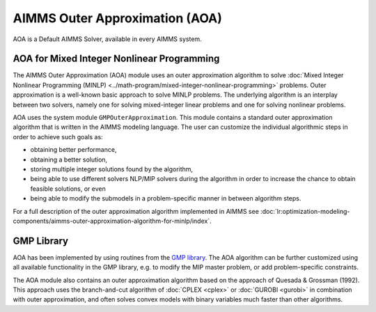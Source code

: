 AIMMS Outer Approximation (AOA)
=================================

AOA is a Default AIMMS Solver, available in every AIMMS system.

AOA for Mixed Integer Nonlinear Programming
--------------------------------------------
The AIMMS Outer Approximation (AOA) module uses an outer approximation algorithm to solve :doc:`Mixed Integer Nonlinear Programming (MINLP) <../math-program/mixed-integer-nonlinear-programming>` problems. Outer approximation is a well-known basic approach to solve MINLP problems. The underlying algorithm is an interplay between two solvers, namely one for solving mixed-integer linear problems and one for solving nonlinear problems.

AOA uses the system module ``GMPOuterApproximation``. This module contains a standard outer approximation algorithm that is written in the AIMMS modeling language. The user can customize the individual algorithmic steps in order to achieve such goals as:

* obtaining better performance,
* obtaining a better solution,
* storing multiple integer solutions found by the algorithm,
* being able to use different solvers NLP/MIP solvers during the algorithm in order to increase the chance to obtain feasible solutions, or even
* being able to modify the submodels in a problem-specific manner in between algorithm steps.

For a full description of the outer approximation algorithm implemented in AIMMS see :doc:`lr:optimization-modeling-components/aimms-outer-approximation-algorithm-for-minlp/index`.

GMP Library
-----------
AOA has been implemented by using routines from the `GMP library <https://documentation.aimms.com/functionreference/algorithmic-capabilities/the-gmp-library/index.html>`_. The AOA algorithm can be further customized using all available functionality in the GMP library, e.g. to modify the MIP master problem, or add problem-specific constraints.

.. comment: 
  
    An example of a customization of AOA is provided in this paper about a `modified outer approximation algorithm <http://download.aimms.com/aimms/download/papers/rgraph_modified_oa.pdf>`_ for distillation column synthesis.

The AOA module also contains an outer approximation algorithm based on the approach of Quesada & Grossman (1992). This approach uses the branch-and-cut algorithm of :doc:`CPLEX <cplex>` or :doc:`GUROBI <gurobi>` in combination with outer approximation, and often solves convex models with binary variables much faster than other algorithms.
